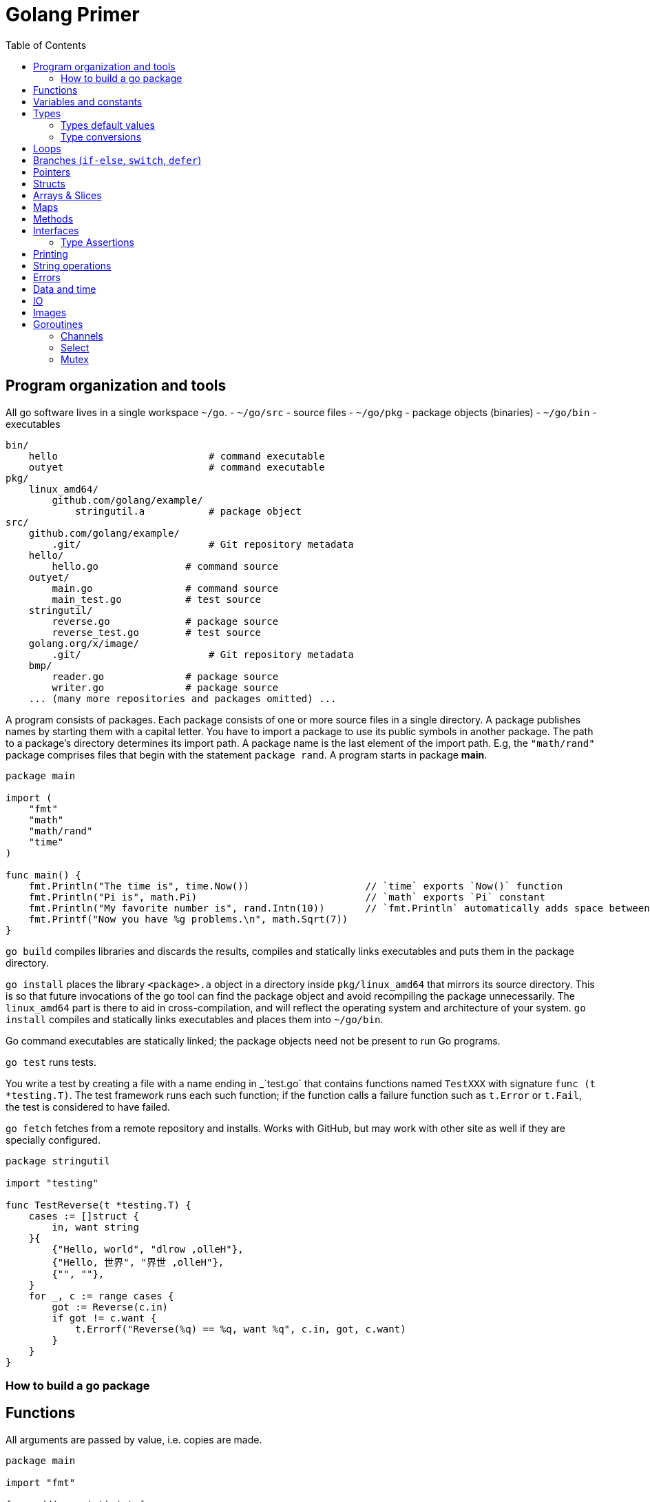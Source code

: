 = Golang Primer
:toc:
:toc-placement!:

toc::[]

[[program-organization]]
Program organization and tools
------------------------------

All go software lives in a single workspace `~/go`.
- `~/go/src` - source files
- `~/go/pkg` - package objects (binaries)
- `~/go/bin` - executables

....
bin/
    hello                          # command executable
    outyet                         # command executable
pkg/
    linux_amd64/
        github.com/golang/example/
            stringutil.a           # package object
src/
    github.com/golang/example/
        .git/                      # Git repository metadata
    hello/
        hello.go               # command source
    outyet/
        main.go                # command source
        main_test.go           # test source
    stringutil/
        reverse.go             # package source
        reverse_test.go        # test source
    golang.org/x/image/
        .git/                      # Git repository metadata
    bmp/
        reader.go              # package source
        writer.go              # package source
    ... (many more repositories and packages omitted) ...
....

A program consists of packages.
Each package consists of one or more source files in a single directory.
A package publishes names by starting
them with a capital letter. You have to import a package to use its
public symbols in another package.
The path to a package's directory determines its import path.
A package name is the last element of
the import path. E.g, the `"math/rand"` package comprises files that
begin with the statement `package rand`. A program starts in package
**main**.

[source,go]
----
package main

import (
    "fmt"
    "math"
    "math/rand"
    "time"
)

func main() {
    fmt.Println("The time is", time.Now())                    // `time` exports `Now()` function
    fmt.Println("Pi is", math.Pi)                             // `math` exports `Pi` constant
    fmt.Println("My favorite number is", rand.Intn(10))       // `fmt.Println` automatically adds space between arguments
    fmt.Printf("Now you have %g problems.\n", math.Sqrt(7))
}
----


`go build` compiles libraries and discards the results, compiles and statically links executables and puts them in the package directory.

`go install` places the library `<package>.a` object in a directory inside `pkg/linux_amd64` that mirrors its source directory.
This is so that future invocations of the go tool can find the package object and avoid recompiling the package unnecessarily.
The `linux_amd64` part is there to aid in cross-compilation, and will reflect the operating system and architecture of your system.
`go install` compiles and statically links executables and places them into `~/go/bin`.

Go command executables are statically linked; the package objects need not be present to run Go programs.

`go test` runs tests.

You write a test by creating a file with a name ending in _`test.go` that contains functions named `TestXXX` with signature `func (t *testing.T)`.
The test framework runs each such function; if the function calls a failure function such as `t.Error` or `t.Fail`, the test is considered to have failed.

`go fetch` fetches from a remote repository and installs. Works with GitHub, but may work with other site as well if they are specially configured.

....
package stringutil

import "testing"

func TestReverse(t *testing.T) {
    cases := []struct {
        in, want string
    }{
        {"Hello, world", "dlrow ,olleH"},
        {"Hello, 世界", "界世 ,olleH"},
        {"", ""},
    }
    for _, c := range cases {
        got := Reverse(c.in)
        if got != c.want {
            t.Errorf("Reverse(%q) == %q, want %q", c.in, got, c.want)
        }
    }
}
....


[[build-go-package]]
How to build a go package
~~~~~~~~~~~~~~~~~~~~~~~~~

[[functions]]
Functions
---------

All arguments are passed by value, i.e. copies are made.

[source,go]
----
package main

import "fmt"

func add(x, y int) int {
    return x + y
}

// functions can return multiple values (tuples)
func swap(x, y string) (string, string) {
    return y, x
}

// functions can have named return values
func split(sum int) (x, y int) {
    x = sum * 4 / 9
    y = sum - x
    return
}

func main() {
    fmt.Println(add(42, 13))
    fmt.Println(swap("world", "hello"))
    fmt.Println(split(17))
}
----

Functions are first-class objects. Functions may be used as function
arguments and return values.

[source,go]
----
package main

import (
    "fmt"
    "math"
)

func compute(fn func(float64, float64) float64) float64 {
    return fn(3, 4)
}

func main() {
    hypot := func(x, y float64) float64 {
        return math.Sqrt(x*x + y*y)
    }
    fmt.Println(hypot(5, 12))      // 13

    fmt.Println(compute(hypot))    // 5
    fmt.Println(compute(math.Pow)) // 81
}
----

Functions are closures

[source,go]
----
func adder() func(int) int {
    sum := 0
    return func(x int) int {
        sum += x
        return sum
    }
}
----

[[variables-and-constants]]
Variables and constants
-----------------------

[source,go]
----
package main

import (
    "fmt"
    "math/cmplx"
)

// Numeric constants are high-precision values. Can store a number of arbitrary size.
const Pi = 3.14

// variables without initializers
var ok bool // same as `var ok = false` and `var ok bool = false`.
var sunny, foggy bool

// variables with initializers
var x int = 1
var y, z int = 2, 3

// variable and constant declarations may be "factored" into `var` and `const` blocks respectively.
var (
    ToBe   bool       = false
    MaxInt uint64     = 1<<64 - 1
    c      complex128 = cmplx.Sqrt(-5 + 12i)
)

func main() {
    var f, n = false, "no!" // if initializers are present type can be deduced
    var i int // implicitly initialized to type's default value
    j := 3; // same as `var j = 3`, only allowed in function scope.
    const k = 4
    fmt.Println(f, n, i, j, k)
    fmt.Printf("Type: %T Value: %v\n", ToBe, ToBe)

    var s string
    fmt.Printf("%q\n", s)
}
----

[[types]]
Types
-----

Go's basic types are

....
bool (true - false)

string

int  int8  int16  int32  int64
uint uint8 uint16 uint32 uint64 uintptr

byte // alias for uint8

rune // alias for int32
     // represents a Unicode code point

float32 float64

complex64 complex128
....

The `int`, `uint`, and `uintptr` types are usually 32 bits wide on
32-bit systems and 64 bits wide on 64-bit systems. When you need an
integer value you should use `int` unless you have a specific reason to
use a sized or unsigned integer type.

[[types-default-values]]
Types default values
~~~~~~~~~~~~~~~~~~~~

* `0` for numeric types
* `false` for the boolean type
* `""` (the empty string) for strings

[[type-conversions]]
Type conversions
~~~~~~~~~~~~~~~~

All type conversions are explicit.

[source,go]
----
package main

import "fmt"

func main() {
    var i = 42 // type is deduced depending on the precision of the initializer constant
    var f = float64(i)
    var u = uint(f)
    fmt.Println(i, f, u)
}
----

[[loops]]
Loops
-----

Regular `for` loop

[source,go]
----
for i := 0; i < 10; i++ {
    // do something
}
----

Regular `while` loop

[source,go]
----
i := 1
for i < 10 {
    // do something
    i += i
}
----

Infinite loop

[source,go]
----
for {
}
----

[[branches-if-else-switch-defer]]
Branches (`if-else`, `switch`, `defer`)
----------------------------------------

Here is a typical branch (`else` clause is optional)

....
if x < 0 {
    // do something
} else {
    // do something else
}
....

`if` can initiaze variables before condition evaluation

[source,go]
----
func pow(x, n, lim float64) float64 {
    if v := math.Pow(x, n); v < lim {
        return v
    } else {
        fmt.Printf("%g >= %g\n", v, lim)
    }
    // can't use v here, though
    return lim
}
----

A `switch` statement is a compact `if - else` alternative. It runs the
first case whose value is equal to the condition expression. Works with
different types and arbitrary expressions, does NOT fall through. Can
have short initializer before condition expression. Evaluates `case`
expressions lazily.

[source,go]
----
package main

import (
    "fmt"
    "runtime"
)

func main() {
    fmt.Print("Go runs on ")
    switch os := runtime.GOOS; os {
    case "darwin":
        fmt.Println("OS X.")
    case "linux":
        fmt.Println("Linux.")
    default:
        // freebsd, openbsd,
        // plan9, windows...
        fmt.Printf("%s.", os)
    }
}
----

Switch without a condition is the same as `switch true`. A clean way to
write long if-then-else chains.

[source,go]
----
package main

import (
    "fmt"
    "time"
)

func main() {
    t := time.Now()
    switch {
    case t.Hour() < 12:
        fmt.Println("Good morning!")
    case t.Hour() < 17:
        fmt.Println("Good afternoon.")
    default:
        fmt.Println("Good evening.")
    }
}
----

A `defer` statement defers the execution of a function until the
surrounding function returns. The deferred call's arguments are
evaluated immediately, but the function call is not executed until the
surrounding function returns.

Deferred function calls are pushed onto a stack. When a function
returns, its deferred calls are executed in last-in-first-out order.

[source,go]
----
package main

import "fmt"

func main() {
    fmt.Println("counting")

    for i := 0; i < 3; i++ {
        defer fmt.Println(i)
    }

    fmt.Println("done")
}

// outputs:
// counting
// done
// 2
// 1
// 0
----

[[pointers]]
Pointers
--------

A pointer holds the memory address of a value. The type `*T` is a
pointer to a `T` value. Its zero value is `nil`.

[source,go]
----
var p *int
----

The `&` operator generates a pointer to its operand.

[source,go]
----
i := 42
p = &i
----

The `*` operator denotes the pointer's underlying value.

[source,go]
----
fmt.Println(*p) // read i through the pointer p
*p = 21         // set i through the pointer p
----

We can have multiple leves of pointer indirection

[source,go]
----
var a = 1
var pa *int
var ppa **int
pa = &a
ppa = &p
fmt.Println(*pa)
fmt.Println(**ppa)
----

[[structs]]
Structs
-------

A `struct` is a collection of fields.

[source,go]
----
package main

import "fmt"

type Vertex struct {
    X int
    Y int
}

func main() {
    v := Vertex{1, 2}
    v.X = 3
    p := &v
    p.Y = 4 // fields can be accessed through a struct pointer without explicit dereferencing.
    fmt.Println(v) // {3 4}
    fmt.Println(p) // &{3 4}
}
----

Structs are allocated with literals

[source,go]
----
var (
    v1 = Vertex{1, 2}       // has type Vertex
    v2 = Vertex{X: 1}       // Y:0 is implicit
    v3 = Vertex{}           // X:0 and Y:0
    v4 = Vertex{Y: 1, X: 2} // the order of the fields is irrelevant
    v5 = Vertex{Y: 1}       // X:0 is implicit
    p  = &Vertex{1, 2}      // has type *Vertex
)
----

[[arrays-slices]]
Arrays & Slices
---------------

An array has a fixed size. An array's length is part of its type. A
slice is a dynamically-sized view into the elements of an array.
Changing the elements of a slice modifies the corresponding elements of
its underlying array. In practice, slices are much more common than
arrays. Slices are cheap. They consist of a pointer to an array, length
and capacity.

The type `[n]T` is an array of `n` values of type `T`.

The type `[]T` is a slice with elements of type `T`.

A slice is formed by specifying two indices, a low and high bound,
separated by a colon: This selects a half-open range which includes the
first element, but excludes the last one.

[source,go]
----
a[low : high]
----

Bounds can be omitted

[source,go]
----
a := []int{1, 2, 3, 4, 5}
fmt.Println(a[1:4]) // [2 3 4]
fmt.Println(a[1:])  // [2 3 4 5]
fmt.Println(a[:4])  // [1 2 3 4]
fmt.Println(a[:])   // [1 2 3 4 5]
----

[source,go]
----
var a [2]string
a[0] = "Hello"
fmt.Println(a[0])         // Hello
primes := [6]int{2, 3, 5, 7, 11, 13}
var s []int = primes[1:4] // [3 5 7]
fmt.Println(s)
----

A slice literal is like an array literal without the length.

[source,go]
----
[3]bool{true, true, false} // array literal
[]bool{true, true, false}  // slice literal
----

You can declare slice element type inline.

[source,go]
----
s := []struct {
        i int
        b bool
    }{
        {2, true},
        {3, false},
        {5, true},
    }
----

A slice has both a length and a capacity. The length of a slice is the
number of elements it contains. The capacity of a slice is the number of
elements in the underlying array, counting from the first element in the
slice. The length and capacity of a slice s can be obtained using the
expressions `len(s)` and `cap(s)`. You can extend a slice's length by
re-slicing it, provided it has sufficient capacity.

The zero value of a slice is `nil`. A nil slice has a length and
capacity of 0 and has no underlying array.

[source,go]
----
func main() {
    var s []int
    fmt.Println(s, len(s), cap(s))
    if s == nil {
        fmt.Println("nil!")
    }
}
----

The `make` function allocates a zeroed array and returns a slice that
refers to that array:

[source,go]
----
a := make([]int, 5)    // len(a)=5, cap(a)=5
b := make([]int, 0, 5) // len(b)=0, cap(b)=5
----

Slices can contain any type, including other slices.

[source,go]
----
board := [][]string{
    []string{"_", "_", "_"},
    []string{"_", "_", "_"},
    []string{"_", "_", "_"},
}
----

You can append elements to a slice even though arrays are fixed size.

[source,go]
----
// s - slice to append to
// vs - values to append
func append(s []T, vs ...T) []T
----

If the backing array of s is too small to fit all the given values a
bigger array will be allocated. The returned slice will point to the
newly allocated array.

When ranging over a slice, the first value is the index, and the second
is a copy of the element at that index.

[source,go]
----
for i, v := range []string{"a","b","c"} {
    fmt.Printf("%d = %s\n", i, v)
}

for _, v := range []string{"a","b","c"} {
    fmt.Printf("%s", v) // abc
}

for i := range []string{"a","b","c"} {
    fmt.Printf("%d", i) // 012
}
----

[[maps]]
Maps
----

The zero value of a map is `nil`. A nil map has no keys, nor can keys be
added. The `make` function returns a map of the given type, initialized
and ready for use.

[source,go]
----
package main

import "fmt"

type Vertex struct {
    Lat, Long float64
}

var m map[string]Vertex

func main() {
    m = make(map[string]Vertex)
    m["Bell Labs"] = Vertex{
        40.68433, -74.39967,
    }
    fmt.Println(m["Bell Labs"])
}
----

Maps can be initialized from literals

[source,go]
----
package main

import "fmt"

type Vertex struct {
    Lat, Long float64
}

var m = map[string]Vertex{
    "Bell Labs": { 40.68433, -74.39967 },
    "Google": { 37.42202, -122.08408 },
}

func main() {
    fmt.Println(m)
}
----

Map operations

[source,go]
----
m[key] = value    // set value
elem = m[key]     // read value (makes copy). If key is not in the map, then elem is the zero value for the map's element type.
delete(m, key)    // unassign key
elem, ok = m[key] // test a key for presense
----

[[methods]]
Methods
-------

A method is a function with a special receiver argument. The receiver
appears in its own argument list between the func keyword and the method
name.

[source,go]
----
package main

import (
    "fmt"
    "math"
)

type Vertex struct {
    X, Y float64
}

func (v Vertex) Abs() float64 {
    return math.Sqrt(v.X*v.X + v.Y*v.Y)
}

func main() {
    v := Vertex{3, 4}
    fmt.Println(v.Abs())
}
----

All methods of a type must be defined in the same package.

[source,go]
----
package main

import (
    "fmt"
    "math"
)

type MyFloat float64

func (f MyFloat) Abs() float64 {
    if f < 0 {
        return float64(-f)
    }
    return float64(f)
}

func main() {
    f := MyFloat(-math.Sqrt2)
    fmt.Println(f.Abs())
}
----

You can declare methods with pointer receivers (but not pointer to
pointer receivers). Methods with pointer receivers can modify the value
to which the receiver points. Since methods often need to modify their
receiver, pointer receivers are more common than value receivers.
Pointer receivers are also useful to avoid copies of a receiver
argument.

Methods with pointer receivers take **either a value or a pointer** as the receiver when they are called.
Methods with value receivers take **either a value or a pointer** as the receiver when they are called.

In general, all methods on a given type should have either value or pointer receivers, but not a mixture of both.

[[interfaces]]
Interfaces
----------
An interface type is defined as a set of method signatures.
A value of interface type can hold a value of any type that implements those methods.

[source,go]
----
package main

import "fmt"

type Abser interface {
  Abs() float64
}

type MyFloat float64

func (f MyFloat) Abs() float64 {
  if f < 0 {
    return float64(-f)
  }
  return float64(f)
}

func main() {
  var a Abser
  a = MyFloat(-2.4) 
  fmt.Println(a.Abs())
}
----

Under the covers, interface values can be thought of as a tuple of a value and a concrete type. Calling a method on an interface value executes the method of the same name on its underlying type.

If the concrete value inside the interface itself is nil, the method will be called with a nil receiver.

[source, go]
----
type I interface {
  M()
}

type T struct {
  S string
}

func (t *T) M() {
  if t == nil {
    // do something
    return
  }
  // do another thing
}

func main() {
  var i I
  var t *T
  i = t
}
----

In Go it is common to write methods that gracefully handle being called with a nil receiver.
Note that an interface value that holds a nil concrete value is itself non-nil.

A nil interface value holds neither value nor concrete type.
Calling a method on a nil interface is a run-time error because there is no type inside the interface tuple to indicate which concrete method to call.

The interface type that specifies zero methods is known as the empty interface:
G
[source,go]
----
interface{}
----

An empty interface may hold values of any type. (Every type implements at least zero methods.)

Empty interfaces are used by code that handles values of unknown type. For example, `fmt.Print` takes any number of arguments of type `interface{}`.

[[type-assertions]]
Type Assertions
~~~~~~~~~~~~~~~
A type assertion provides access to an interface value's underlying concrete value.
[source, go]
----
t := i.(T)     // If i does not hold a T, this will trigger a panic.
t, ok := i.(T) // If i does not hold a T, t will be assigned default value of type T

switch v := i.(type) {
case T:
    // here v has type T
case S:
    // here v has type S
default:
    // no match; here v has the same type as i
}
----

[[printing]]
Printing
--------

One of the most ubiquitous interfaces is Stringer defined by the fmt package.
The `fmt` package (and many others) look for this interface to print values.

[source, go]
----
type Stringer interface {
    String() string
}
----

`Printf` takes `%T` for type names, `%g` for numbers, `%d` for integers,
`%v` for values,`%q` and `%s` for strings.

[[string-operations]]
String operations
-----------------

[source,go]
----
strings.Join([]string{"a", "b", "c"}, "^") // a^b^c
----

[[errors]]
Errors
------

Go programs express error state with `error` values.

[source,go]
----
type error interface {
    Error() string
}
----

Functions often return an `error` value, and calling code should handle errors by testing whether the error equals `nil`.

[source,go]
----
i, err := strconv.Atoi("42")
if err != nil {
    fmt.Printf("couldn't convert number: %v\n", err)
    return
}
fmt.Println("Converted integer:", i)
----

[source,go]
----
package main

import (
    "fmt"
    "time"
)

type MyError struct {
    When time.Time
    What string
}

func (e *MyError) Error() string {
    return fmt.Sprintf("at %v, %s",
        e.When, e.What)
}

func run() error {
    return &MyError{
        time.Now(),
        "it didn't work",
    }
}

func main() {
    if err := run(); err != nil {
        fmt.Println(err)
    }
}
----

[[data-and-time]]
Data and time
-------------

[source,go]
----
package main

import (
    "fmt"
    "time"
)

func main() {
    fmt.Println("When's Saturday?")
    today := time.Now().Weekday()
    switch time.Saturday {
    case today + 0:
        fmt.Println("Today.")
    case today + 1:
        fmt.Println("Tomorrow.")
    case today + 2:
        fmt.Println("In two days.")
    default:
        fmt.Println("Too far away.")
    }
}
----

[[io]]
IO
--

The `io` package specifies the `io.Reader` interface, which represents the read end of a stream of data.

[source,go]
----
func (T) Read(b []byte) (n int, err error)
----

`Read` populates the given byte slice with data and returns the number of bytes populated and an error value. It returns an `io.EOF` error when the stream ends.

[[images]]
Images
------

Package `image` defines the `Image` interface:

[source,go]
----
type Image interface {
    ColorModel() color.Model
    Bounds() Rectangle
    At(x, y int) color.Color
}
----

[[goroutines]]
Goroutines
----------

A goroutine is a lightweight thread managed by the Go runtime.

[source,go]
----
// starts a new goroutine
// The evaluation of f, x, y, and z happens in the current goroutine and the execution of f happens in the new goroutine.
go f(x, y, z)
----

Goroutines run in the same address space, so access to shared memory must be synchronized. The `sync` package provides useful primitives, although you won't need them much in Go as there are other primitives.

[source,go]
----
package main

import (
  "fmt"
  "time"
)

func say(s string) {
  for i := 0; i < 5; i++ {
    time.Sleep(100 * time.Millisecond)
    fmt.Println(s)
  }
}

func main() {
  go say("world")
  say("hello")
}
----

[[channels]]
Channels
~~~~~~~~

Channels are a typed conduit through which you can send and receive values with the channel operator, `<-`.

[source,go]
----
// unbuffered channel
// By default, sends and receives block until the other side is ready.
// This allows goroutines to synchronize without explicit locks or condition variables.
ch := make(chan int)

// buffered channel
// Sends to a buffered channel block only when the buffer is full. Receives block when the buffer is empty.
ch_buf := make(chan int, 100)

ch <- v    // Send v to channel ch.
v := <-ch  // Receive from ch, and
           // assign value to v.
----

A sender can close a channel to indicate that no more values will be sent.
Receivers can test whether a channel has been closed.

[source,go]
----
v, ok := <-ch // ok is false if there are no more values to receive and the channel is closed.
----

The loop `for i := range c` receives values from the channel repeatedly until it is closed.

Only the sender should close a channel, never the receiver. Sending on a closed channel will cause a panic.

Channels aren't like files; you don't usually need to close them.
Closing is only necessary when the receiver must be told there are no more values coming, such as to terminate a range loop.

[[select]]
Select
~~~~~~

The `select` statement lets a goroutine wait on multiple communication operations.

A `select` blocks until one of its cases can run, then it executes that case. It chooses one at random if multiple are ready.

[source,go]
----
package main

import "fmt"

func fibonacci(c, quit chan int) {
    x, y := 0, 1
    for {
        select {
        case c <- x:
            x, y = y, x+y
        case <-quit:
            fmt.Println("quit")
            return
        }
    }
}

func main() {
    c := make(chan int)
    quit := make(chan int)
    go func() {
        for i := 0; i < 10; i++ {
            fmt.Println(<-c)
        }
        quit <- 0
    }()
    fibonacci(c, quit)
}
----

The `default` case in a `select` is run if no other case is ready.

Use a `default` case to try a send or receive without blocking.

[source,go]
----
select {
case i := <-c:
    // use i
default:
    // receiving from c would block
}
----

[source,go]
----
package main

import (
    "fmt"
    "time"
)

func main() {
    tick := time.Tick(100 * time.Millisecond)
    boom := time.After(500 * time.Millisecond)
    for {
        select {
        case <-tick:
            fmt.Println("tick.")
        case <-boom:
            fmt.Println("BOOM!")
            return
        default:
            fmt.Println("    .")
            time.Sleep(50 * time.Millisecond)
        }
    }
}
----

[[mutex]]
Mutex
~~~~~~

Go's standard library provides mutual exclusion with `sync.Mutex` and its two methods: `Lock` and `Unlock`.

We can define a block of code to be executed in mutual exclusion by surrounding it with a call to `Lock` and `Unlock`.

[source,go]
----
package main

import (
    "fmt"
    "sync"
    "time"
)

// SafeCounter is safe to use concurrently.
type SafeCounter struct {
    v   map[string]int
    mux sync.Mutex
}

// Inc increments the counter for the given key.
func (c *SafeCounter) Inc(key string) {
    c.mux.Lock()
    // Lock so only one goroutine at a time can access the map c.v.
    c.v[key]++
    c.mux.Unlock()
}

// Value returns the current value of the counter for the given key.
func (c *SafeCounter) Value(key string) int {
    c.mux.Lock()
    // Lock so only one goroutine at a time can access the map c.v.
    defer c.mux.Unlock()
    return c.v[key]
}

func main() {
    c := SafeCounter{v: make(map[string]int)}
    for i := 0; i < 1000; i++ {
        go c.Inc("somekey")
    }

    time.Sleep(time.Second)
    fmt.Println(c.Value("somekey"))
}
----

We can also use `defer` to ensure the mutex will be unlocked.

